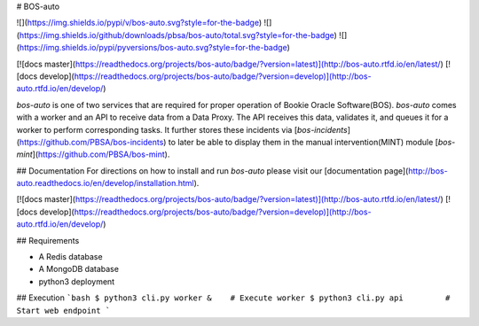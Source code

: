 # BOS-auto

![](https://img.shields.io/pypi/v/bos-auto.svg?style=for-the-badge)
![](https://img.shields.io/github/downloads/pbsa/bos-auto/total.svg?style=for-the-badge)
![](https://img.shields.io/pypi/pyversions/bos-auto.svg?style=for-the-badge)

[![docs master](https://readthedocs.org/projects/bos-auto/badge/?version=latest)](http://bos-auto.rtfd.io/en/latest/)
[![docs develop](https://readthedocs.org/projects/bos-auto/badge/?version=develop)](http://bos-auto.rtfd.io/en/develop/)


`bos-auto` is one of two services that are required for proper operation of Bookie Oracle Software(BOS). `bos-auto` comes with a worker and an API to receive data from a Data Proxy. The API receives this data, validates it, and
queues it for a worker to perform corresponding tasks. It
further stores these incidents via [`bos-incidents`](https://github.com/PBSA/bos-incidents) to later be able to
display them in the manual intervention(MINT) module [`bos-mint`](https://github.com/PBSA/bos-mint).

## Documentation
For directions on how to install and run `bos-auto` please visit our [documentation page](http://bos-auto.readthedocs.io/en/develop/installation.html).

[![docs master](https://readthedocs.org/projects/bos-auto/badge/?version=latest)](http://bos-auto.rtfd.io/en/latest/)
[![docs develop](https://readthedocs.org/projects/bos-auto/badge/?version=develop)](http://bos-auto.rtfd.io/en/develop/)

## Requirements

* A Redis database
* A MongoDB database
* python3 deployment

## Execution
```bash
$ python3 cli.py worker &    # Execute worker
$ python3 cli.py api         # Start web endpoint
```



